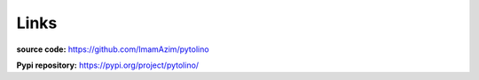 Links
=====

**source code:** `<https://github.com/ImamAzim/pytolino>`_

**Pypi repository:** `<https://pypi.org/project/pytolino/>`_


